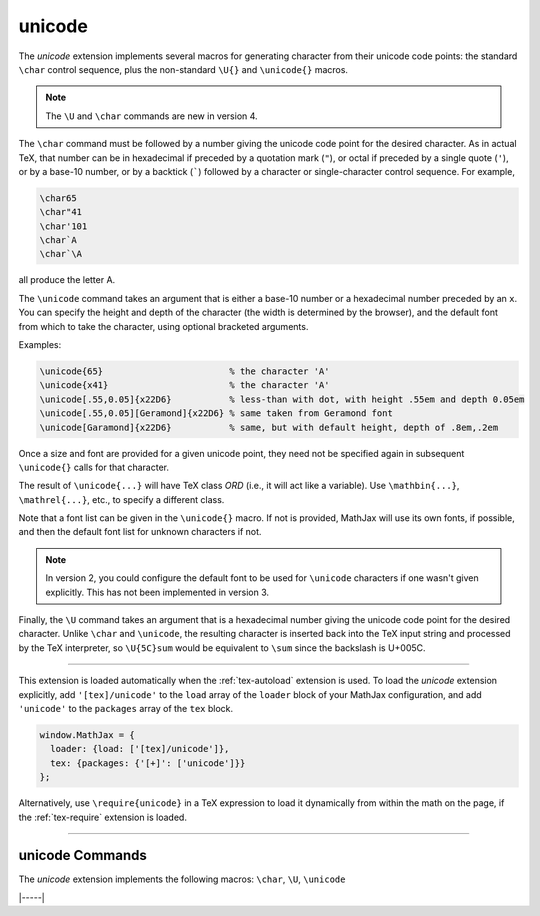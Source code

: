 .. _tex-unicode:

#######
unicode
#######

The `unicode` extension implements several macros for generating
character from their unicode code points: the standard ``\char``
control sequence, plus the non-standard ``\U{}`` and ``\unicode{}``
macros.

.. note::

   The ``\U`` and ``\char`` commands are new in version 4.

The ``\char`` command must be followed by a number giving the unicode
code point for the desired character.  As in actual TeX, that number
can be in hexadecimal if preceded by a quotation mark (``"``), or
octal if preceded by a single quote (``'``), or by a base-10 number,
or by a backtick (:literal:`\``) followed by a character or
single-character control sequence.  For example,

.. code-block:: latex

   \char65
   \char"41
   \char'101
   \char`A
   \char`\A

all produce the letter A.

The ``\unicode`` command takes an argument that is either a base-10
number or a hexadecimal number preceded by an ``x``.  You can specify
the height and depth of the character (the width is determined by the
browser), and the default font from which to take the character, using
optional bracketed arguments.

Examples:

.. code-block:: latex

    \unicode{65}                        % the character 'A'
    \unicode{x41}                       % the character 'A'
    \unicode[.55,0.05]{x22D6}           % less-than with dot, with height .55em and depth 0.05em
    \unicode[.55,0.05][Geramond]{x22D6} % same taken from Geramond font
    \unicode[Garamond]{x22D6}           % same, but with default height, depth of .8em,.2em

Once a size and font are provided for a given unicode point, they need
not be specified again in subsequent ``\unicode{}`` calls for that
character.

The result of ``\unicode{...}`` will have TeX class `ORD` (i.e., it
will act like a variable).  Use ``\mathbin{...}``, ``\mathrel{...}``,
etc., to specify a different class.

Note that a font list can be given in the ``\unicode{}`` macro.  If
not is provided, MathJax will use its own fonts, if possible, and then
the default font list for unknown characters if not.

.. note::

   In version 2, you could configure the default font to be used for
   ``\unicode`` characters if one wasn't given explicitly.  This has
   not been implemented in version 3.

Finally, the ``\U`` command takes an argument that is a hexadecimal
number giving the unicode code point for the desired character.
Unlike ``\char`` and ``\unicode``, the resulting character is inserted
back into the TeX input string and processed by the TeX interpreter,
so ``\U{5C}sum`` would be equivalent to ``\sum`` since the backslash
is U+005C.

-----

This extension is loaded automatically when the :ref:`tex-autoload`
extension is used.  To load the `unicode` extension explicitly, add
``'[tex]/unicode'`` to the ``load`` array of the ``loader`` block of
your MathJax configuration, and add ``'unicode'`` to the ``packages``
array of the ``tex`` block.

.. code-block:: javascript

   window.MathJax = {
     loader: {load: ['[tex]/unicode']},
     tex: {packages: {'[+]': ['unicode']}}
   };

Alternatively, use ``\require{unicode}`` in a TeX expression to load
it dynamically from within the math on the page, if the
:ref:`tex-require` extension is loaded.

-----

.. _tex-unicode-commands:

unicode Commands
----------------

The `unicode` extension implements the following macros:
``\char``, ``\U``, ``\unicode``


|-----|
